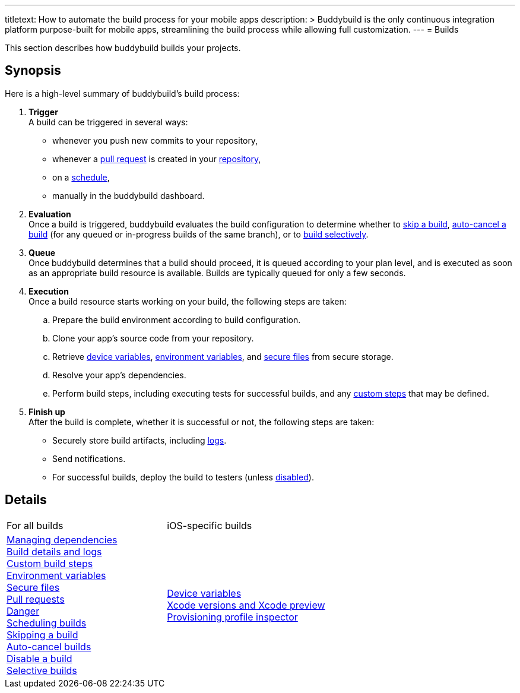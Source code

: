 ---
titletext: How to automate the build process for your mobile apps
description: >
  Buddybuild is the only continuous integration platform purpose-built
  for mobile apps, streamlining the build process while allowing full
  customization.
---
= Builds

This section describes how buddybuild builds your projects.

== Synopsis

Here is a high-level summary of buddybuild's build process:

. **Trigger** +
  A build can be triggered in several ways:
+
--
- whenever you push new commits to your repository,

- whenever a link:pull_requests.adoc[pull request] is created in your
  link:../repository/README.adoc[repository],

- on a link:schedule_builds.adoc[schedule],

- manually in the buddybuild dashboard.
--

. **Evaluation** +
  Once a build is triggered, buddybuild evaluates the build
  configuration to determine whether to link:skip_a_build.adoc[skip a
  build], link:auto-cancel_builds.adoc[auto-cancel a build] (for any
  queued or in-progress builds of the same branch), or to
  link:selective_builds.adoc[build selectively].

. **Queue** +
  Once buddybuild determines that a build should proceed, it is queued
  according to your plan level, and is executed as soon as an
  appropriate build resource is available. Builds are typically queued
  for only a few seconds.

. **Execution** +
  Once a build resource starts working on your build, the following
  steps are taken:
+
--
[loweralpha]
. Prepare the build environment according to build configuration.

. Clone your app's source code from your repository.

. Retrieve link:secrets/device_variables.adoc[device variables],
  link:secrets/environment_variables.adoc[environment variables], and
  link:secrets/secure_files.adoc[secure files] from secure storage.

. Resolve your app's dependencies.

. Perform build steps, including executing tests for successful builds,
  and any link:custom_build_steps.adoc[custom steps] that may be
  defined.
--

. **Finish up** +
  After the build is complete, whether it is successful or not, the
  following steps are taken:
+
--
- Securely store build artifacts, including link:build_logs.adoc[logs].

- Send notifications.

- For successful builds, deploy the build to testers (unless
  link:disable_a_build.adoc[disabled]).
--


== Details

[cols="1a,1a",options="headers"]
|===
| For all builds
| iOS-specific builds

| link:dependencies/README.adoc[Managing dependencies] +
  link:build_logs.adoc[Build details and logs] +
  link:custom_build_steps.adoc[Custom build steps] +
  link:secrets/environment_variables.adoc[Environment variables] +
  link:secrets/secure_files.adoc[Secure files] +
  link:pull_requests.adoc[Pull requests] +
  link:danger.adoc[Danger] +
  link:schedule_builds.adoc[Scheduling builds] +
  link:skip_a_build.adoc[Skipping a build] +
  link:auto-cancel_builds.adoc[Auto-cancel builds] +
  link:disable_a_build.adoc[Disable a build] +
  link:selective_builds.adoc[Selective builds]

| link:secrets/device_variables.adoc[Device variables] +
  link:xcode_versions.adoc[Xcode versions and Xcode preview] +
  link:provisioning_profile_explorer.adoc[Provisioning profile
  inspector]
|===
